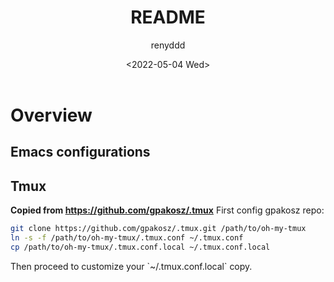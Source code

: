 #+title:  README
#+author: renyddd
#+date: <2022-05-04 Wed>
* Overview
** Emacs configurations
#+attr_org: :width 600px
[[./emacs-screenshot.png]]

** Tmux
*Copied from https://github.com/gpakosz/.tmux*
First config gpakosz repo:

#+begin_src zsh
git clone https://github.com/gpakosz/.tmux.git /path/to/oh-my-tmux
ln -s -f /path/to/oh-my-tmux/.tmux.conf ~/.tmux.conf
cp /path/to/oh-my-tmux/.tmux.conf.local ~/.tmux.conf.local
#+end_src

Then proceed to customize your `~/.tmux.conf.local` copy.



